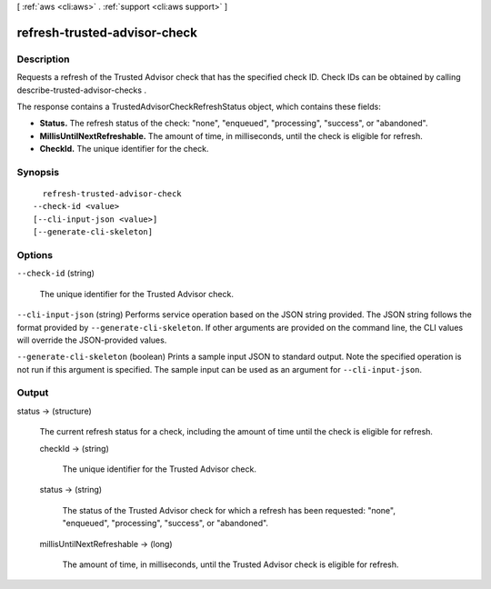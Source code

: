 [ :ref:`aws <cli:aws>` . :ref:`support <cli:aws support>` ]

.. _cli:aws support refresh-trusted-advisor-check:


*****************************
refresh-trusted-advisor-check
*****************************



===========
Description
===========



Requests a refresh of the Trusted Advisor check that has the specified check ID. Check IDs can be obtained by calling  describe-trusted-advisor-checks .

 

The response contains a  TrustedAdvisorCheckRefreshStatus object, which contains these fields:

 

 
* **Status.** The refresh status of the check: "none", "enqueued", "processing", "success", or "abandoned".
 
* **MillisUntilNextRefreshable.** The amount of time, in milliseconds, until the check is eligible for refresh.
 
* **CheckId.** The unique identifier for the check.
 



========
Synopsis
========

::

    refresh-trusted-advisor-check
  --check-id <value>
  [--cli-input-json <value>]
  [--generate-cli-skeleton]




=======
Options
=======

``--check-id`` (string)


  The unique identifier for the Trusted Advisor check.

  

``--cli-input-json`` (string)
Performs service operation based on the JSON string provided. The JSON string follows the format provided by ``--generate-cli-skeleton``. If other arguments are provided on the command line, the CLI values will override the JSON-provided values.

``--generate-cli-skeleton`` (boolean)
Prints a sample input JSON to standard output. Note the specified operation is not run if this argument is specified. The sample input can be used as an argument for ``--cli-input-json``.



======
Output
======

status -> (structure)

  

  The current refresh status for a check, including the amount of time until the check is eligible for refresh. 

  

  checkId -> (string)

    

    The unique identifier for the Trusted Advisor check.

    

    

  status -> (string)

    

    The status of the Trusted Advisor check for which a refresh has been requested: "none", "enqueued", "processing", "success", or "abandoned".

    

    

  millisUntilNextRefreshable -> (long)

    

    The amount of time, in milliseconds, until the Trusted Advisor check is eligible for refresh.

    

    

  

